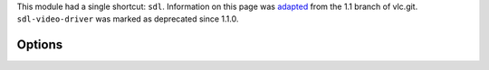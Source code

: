 .. raw:: mediawiki

   {{Module|name=sdl|type=Video output|last_version=2.2.8|description=[[wikipedia:Simple DirectMedia Layer|SDL]] video output}}

.. raw:: mediawiki

   {{Historical}}

This module had a single shortcut: ``sdl``. Information on this page was `adapted <https://git.videolan.org/?p=vlc/vlc-1.1.git;a=blob;f=modules/video_output/sdl.c;h=beb01eff60081b4b1e8f6872a132fa30ee21359b;hb=HEAD>`__ from the 1.1 branch of vlc.git. ``sdl-video-driver`` was marked as deprecated since 1.1.0.

Options
-------

.. raw:: mediawiki

   {{Option
   |name=sdl-chroma
   |value=string
   |description=Force the SDL renderer to use a specific chroma format instead of trying to improve performances by using the most efficient one
   }}

.. raw:: mediawiki

   {{Option
   |name=sdl-video-driver
   |value=string
   |description=Force a specific SDL video output driver
   }}

.. raw:: mediawiki

   {{Documentation}}
